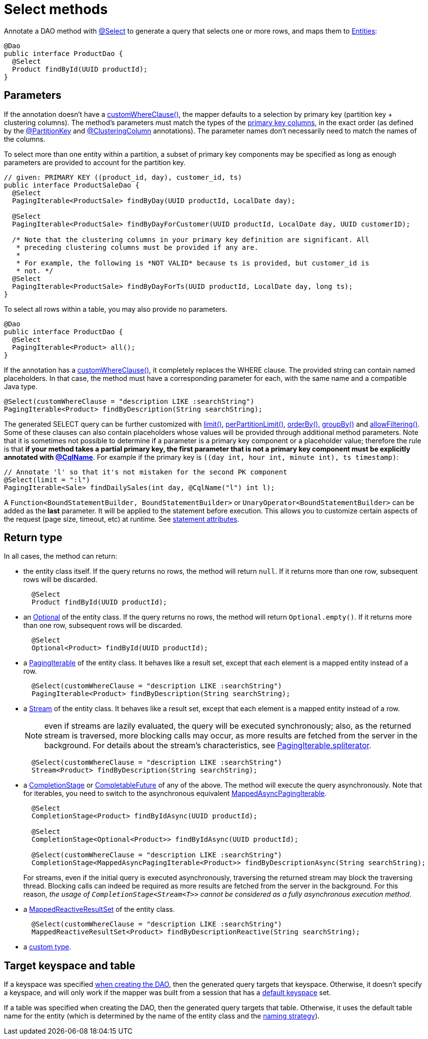 = Select methods

Annotate a DAO method with https://docs.datastax.com/en/drivers/java/4.17/com/datastax/oss/driver/api/mapper/annotations/Select.html[@Select] to generate a query that selects one or more rows, and maps them to link:../../entities[Entities]:

[source,java]
----
@Dao
public interface ProductDao {
  @Select
  Product findById(UUID productId);
}
----

== Parameters

If the annotation doesn't have a https://docs.datastax.com/en/drivers/java/4.17/com/datastax/oss/driver/api/mapper/annotations/Select.html#customWhereClause--[customWhereClause()], the mapper defaults to a selection by primary key (partition key + clustering columns).
The method's parameters must match the types of the link:../../entities/#primary-key-columns[primary key columns], in the exact order (as defined by the https://docs.datastax.com/en/drivers/java/4.17/com/datastax/oss/driver/api/mapper/annotations/PartitionKey.html[@PartitionKey] and https://docs.datastax.com/en/drivers/java/4.17/com/datastax/oss/driver/api/mapper/annotations/ClusteringColumn.html[@ClusteringColumn] annotations).
The parameter names don't necessarily need to match the names of the columns.

To select more than one entity within a partition, a subset of primary key components may be  specified as long as enough parameters are provided to account for the partition key.

[source,java]
----
// given: PRIMARY KEY ((product_id, day), customer_id, ts)
public interface ProductSaleDao {
  @Select
  PagingIterable<ProductSale> findByDay(UUID productId, LocalDate day);

  @Select
  PagingIterable<ProductSale> findByDayForCustomer(UUID productId, LocalDate day, UUID customerID);

  /* Note that the clustering columns in your primary key definition are significant. All
   * preceding clustering columns must be provided if any are.
   *
   * For example, the following is *NOT VALID* because ts is provided, but customer_id is
   * not. */
  @Select
  PagingIterable<ProductSale> findByDayForTs(UUID productId, LocalDate day, long ts);
}
----

To select all rows within a table, you may also provide no parameters.

[source,java]
----
@Dao
public interface ProductDao {
  @Select
  PagingIterable<Product> all();
}
----

If the annotation has a https://docs.datastax.com/en/drivers/java/4.17/com/datastax/oss/driver/api/mapper/annotations/Select.html#customWhereClause--[customWhereClause()], it completely replaces the WHERE clause.
The provided string can contain named placeholders.
In that case, the method must have a corresponding parameter for each, with the same name and a compatible Java type.

[source,java]
----
@Select(customWhereClause = "description LIKE :searchString")
PagingIterable<Product> findByDescription(String searchString);
----

The generated SELECT query can be further customized with https://docs.datastax.com/en/drivers/java/4.17/com/datastax/oss/driver/api/mapper/annotations/Select.html#limit--[limit()], https://docs.datastax.com/en/drivers/java/4.17/com/datastax/oss/driver/api/mapper/annotations/Select.html#perPartitionLimit--[perPartitionLimit()], https://docs.datastax.com/en/drivers/java/4.17/com/datastax/oss/driver/api/mapper/annotations/Select.html#orderBy--[orderBy()], https://docs.datastax.com/en/drivers/java/4.17/com/datastax/oss/driver/api/mapper/annotations/Select.html#groupBy--[groupBy()] and https://docs.datastax.com/en/drivers/java/4.17/com/datastax/oss/driver/api/mapper/annotations/Select.html#allowFiltering--[allowFiltering()].
Some of these clauses can also contain placeholders whose values will be provided through additional method parameters.
Note that it is sometimes not possible to determine if a parameter is a primary key component or a placeholder value;
therefore the rule is that *if your method takes a partial primary key, the first parameter that is not a primary key component must be explicitly annotated with link:../../entities/#user-provided-names[@CqlName]*.
For example if the primary key is `((day int, hour int, minute int), ts timestamp)`:

[source,java]
----
// Annotate 'l' so that it's not mistaken for the second PK component
@Select(limit = ":l")
PagingIterable<Sale> findDailySales(int day, @CqlName("l") int l);
----

A `Function<BoundStatementBuilder, BoundStatementBuilder>` or `UnaryOperator<BoundStatementBuilder>` can be added as the *last* parameter.
It will be applied to the statement before execution.
This allows you to customize certain aspects of the request (page size, timeout, etc) at runtime.
See link:../statement_attributes/[statement attributes].

== Return type

In all cases, the method can return:

* the entity class itself.
If the query returns no rows, the method will return `null`.
If it returns more than one row, subsequent rows will be discarded.
+
[source,java]
----
  @Select
  Product findById(UUID productId);
----

* an https://docs.oracle.com/javase/8/docs/api/java/util/Optional.html[Optional] of the entity class.
If the query returns no rows, the method will return `Optional.empty()`.
If it returns more than one row, subsequent rows will be discarded.
+
[source,java]
----
  @Select
  Optional<Product> findById(UUID productId);
----

* a https://docs.datastax.com/en/drivers/java/4.17/com/datastax/oss/driver/api/core/PagingIterable.html[PagingIterable] of the entity class.
It behaves like a result set, except that each element is a mapped entity instead of a row.
+
[source,java]
----
  @Select(customWhereClause = "description LIKE :searchString")
  PagingIterable<Product> findByDescription(String searchString);
----

* a https://docs.oracle.com/javase/8/docs/api/java/util/stream/Stream.html[Stream] of the entity class.
It behaves like a result set, except that each element is a mapped entity instead of a row.
+
NOTE: even if streams are lazily evaluated, the query will be executed synchronously;
also, as   the returned stream is traversed, more blocking calls may occur, as more results are fetched   from the server in the background.
For details about the stream's characteristics, see   https://docs.datastax.com/en/drivers/java/4.17/com/datastax/oss/driver/api/core/PagingIterable.html#spliterator--[PagingIterable.spliterator].
+
[source,java]
----
  @Select(customWhereClause = "description LIKE :searchString")
  Stream<Product> findByDescription(String searchString);
----

* a https://docs.oracle.com/javase/8/docs/api/java/util/concurrent/CompletionStage.html[CompletionStage] or https://docs.oracle.com/javase/8/docs/api/java/util/concurrent/CompletableFuture.html[CompletableFuture] of any of the above.
The method will execute the query asynchronously.
Note that for iterables, you need to switch to the asynchronous equivalent https://docs.datastax.com/en/drivers/java/4.17/com/datastax/oss/driver/api/core/MappedAsyncPagingIterable.html[MappedAsyncPagingIterable].
+
[source,java]
----
  @Select
  CompletionStage<Product> findByIdAsync(UUID productId);

  @Select
  CompletionStage<Optional<Product>> findByIdAsync(UUID productId);

  @Select(customWhereClause = "description LIKE :searchString")
  CompletionStage<MappedAsyncPagingIterable<Product>> findByDescriptionAsync(String searchString);
----
+
For streams, even if the initial query is executed asynchronously, traversing the returned   stream may block the traversing thread.
Blocking calls can indeed be required as more results   are fetched from the server in the background.
For this reason, _the usage of   `CompletionStage<Stream<T>>` cannot be considered as a fully asynchronous execution method_.

* a https://docs.datastax.com/en/drivers/java/4.17/com/datastax/dse/driver/api/mapper/reactive/MappedReactiveResultSet.html[MappedReactiveResultSet] of the entity class.
+
[source,java]
----
  @Select(customWhereClause = "description LIKE :searchString")
  MappedReactiveResultSet<Product> findByDescriptionReactive(String searchString);
----

* a link:../custom_types[custom type].

== Target keyspace and table

If a keyspace was specified link:../../mapper/#dao-factory-methods[when creating the DAO], then the generated query targets that keyspace.
Otherwise, it doesn't specify a keyspace, and will only work if the mapper was built from a session that has a https://docs.datastax.com/en/drivers/java/4.17/com/datastax/oss/driver/api/core/session/SessionBuilder.html#withKeyspace-com.datastax.oss.driver.api.core.CqlIdentifier-[default keyspace] set.

If a table was specified when creating the DAO, then the generated query targets that table.
Otherwise, it uses the default table name for the entity (which is determined by the name of the entity class and the link:../../entities/#naming-strategy[naming strategy]).
